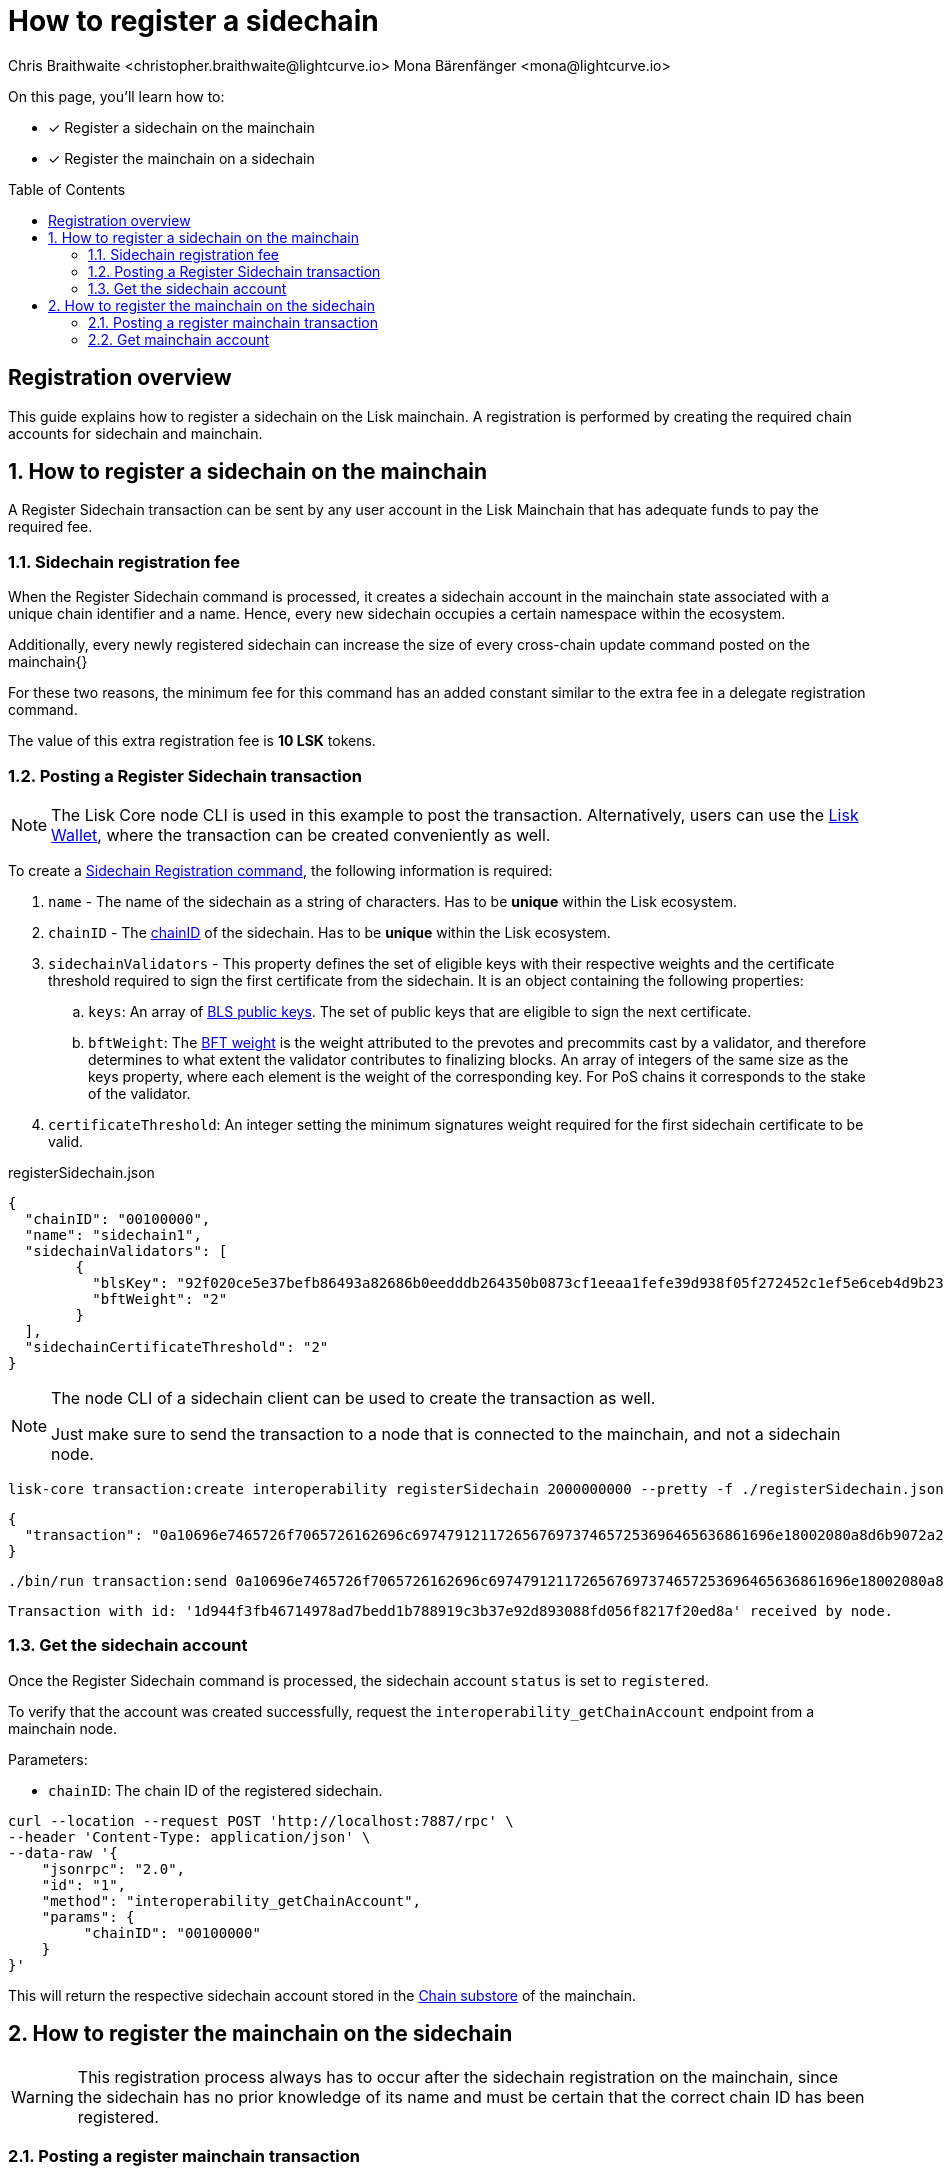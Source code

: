 = How to register a sidechain
Chris Braithwaite <christopher.braithwaite@lightcurve.io> Mona Bärenfänger <mona@lightcurve.io>
:description: How to register a sidechain to the mainchain and vice versa.
// Settings
:toc: preamble
:idprefix:
:idseparator: -
:docs_sdk: v6@lisk-sdk::
// URLs
:url_lisk_wallet: https://lisk.com/wallet
:url_bls_key: https://github.com/LiskHQ/lips/blob/main/proposals/lip-0038.md#public-key-registration-and-proof-of-possession
:url_lip56: https://github.com/LiskHQ/lips/blob/main/proposals/lip-0056.md
:url_update_cross_chain_lip53: https://github.com/LiskHQ/lips/blob/main/proposals/lip-0053.md#outboxrootwitness
// Project URLs
:url_understand_interop_chainid: understand-blockchain/interoperability/index.adoc#chain-identifiers
:url_ccm: understand-blockchain/interoperability/communication.adoc#sending-cross-chain-transactions-to-generate-ccms
:url_ccu: understand-blockchain/interoperability/communication.adoc#creating-and-posting-ccus
:url_nonce: understand-blockchain/lisk-protocol/transactions.adoc#nonce
:url_sidechain_reg_recovery: understand-blockchain/interoperability/sidechain-registration-and-recovery.adoc
:url_sidechain_lifecycle: {url_sidechain_reg_recovery}#life-cycle-of-a-sidechain
:url_sidechain_liveness: {url_sidechain_reg_recovery}#liveness-condition
:url_sidechain_chain_store: {url_sidechain_reg_recovery}#chain-substore
:url_sidechain_reg_command: {url_sidechain_reg_recovery}#sidechain-registration-command
:url_mainchain_reg: {url_sidechain_reg_recovery}#mainchain-registration-command
:url_mainchain_reg_commands: {url_sidechain_reg_recovery}#mainchain-registration-on-a-sidechain
// Footnotes
:fn_lip53: footnote:witness[Due to the increasing size of the {url_update_cross_chain_lip53}[outboxRootWitness^] property of the command.]

====
On this page, you'll learn how to:

* [x] Register a sidechain on the mainchain
* [x] Register the mainchain on a sidechain
====

== Registration overview

This guide explains how to register a sidechain on the Lisk mainchain.
A registration is performed by creating the required chain accounts for sidechain and mainchain.

:sectnums:
== How to register a sidechain on the mainchain

A Register Sidechain transaction can be sent by any user account in the Lisk Mainchain that has adequate funds to pay the required fee.

=== Sidechain registration fee
When the Register Sidechain command is processed, it creates a sidechain account in the mainchain state associated with a unique chain identifier and a name.
Hence, every new sidechain occupies a certain namespace within the ecosystem.

Additionally, every newly registered sidechain can increase the size of every cross-chain update command posted on the mainchain{}

For these two reasons, the minimum fee for this command has an added constant similar to the extra fee in a delegate registration command.

The value of this extra registration fee is *10 LSK* tokens.

=== Posting a Register Sidechain transaction

NOTE: The Lisk Core node CLI is used in this example to post the transaction.
Alternatively, users can use the {url_lisk_wallet}[Lisk Wallet^], where the transaction can be created conveniently as well.

To create a xref:{url_sidechain_reg_recovery}[Sidechain Registration command], the following information is required:

. `name` -  The name of the sidechain as a string of characters.
Has to be *unique* within the Lisk ecosystem.
. `chainID` - The xref:{url_understand_interop_chainid}[chainID] of the sidechain.
Has to be *unique* within the Lisk ecosystem.
. `sidechainValidators` - This property defines the set of eligible keys with their respective weights and the certificate threshold required to sign the first certificate from the sidechain.
It is an object containing the following properties:
.. `keys`: An array of {url_bls_key}[BLS public keys].
The set of public keys that are eligible to sign the next certificate.
.. `bftWeight`: The {url_lip56}[BFT weight^] is the weight attributed to the prevotes and precommits cast by a validator, and therefore determines to what extent the validator contributes to finalizing blocks.
An array of integers of the same size as the keys property, where each element is the weight of the corresponding key.
For PoS chains it corresponds to the stake of the validator.
. `certificateThreshold`: An integer setting the minimum signatures weight required for the first sidechain certificate to be valid.

.registerSidechain.json
[source,json]
----
{
  "chainID": "00100000",
  "name": "sidechain1",
  "sidechainValidators": [
	{
	  "blsKey": "92f020ce5e37befb86493a82686b0eedddb264350b0873cf1eeaa1fefe39d938f05f272452c1ef5e6ceb4d9b23687e31",
	  "bftWeight": "2"
	}
  ],
  "sidechainCertificateThreshold": "2"
}
----

[NOTE]
====
The node CLI of a sidechain client can be used to create the transaction as well.

Just make sure to send the transaction to a node that is connected to the mainchain, and not a sidechain node.
====

[source,bash]
----
lisk-core transaction:create interoperability registerSidechain 2000000000 --pretty -f ./registerSidechain.json
----

[source,json]
----
{
  "transaction": "0a10696e7465726f7065726162696c6974791211726567697374657253696465636861696e18002080a8d6b9072a20a3f96c50d0446220ef2f98240898515cbba8155730679ca35326d98dcfb680f0324a0a0404000001120a73696465636861696e311a340a3092f020ce5e37befb86493a82686b0eedddb264350b0873cf1eeaa1fefe39d938f05f272452c1ef5e6ceb4d9b23687e31100220023a408261e374405af4ec1143dfc0ae82a38e385d0edce870f698385749112064b374ac0de67354210aa27280db82121ec0bce195e5630c56a568a8b99dbbcb3a3d0b"
}
----

[source,bash]
----
./bin/run transaction:send 0a10696e7465726f7065726162696c6974791211726567697374657253696465636861696e18002080a8d6b9072a20a3f96c50d0446220ef2f98240898515cbba8155730679ca35326d98dcfb680f0324a0a0404000001120a73696465636861696e311a340a3092f020ce5e37befb86493a82686b0eedddb264350b0873cf1eeaa1fefe39d938f05f272452c1ef5e6ceb4d9b23687e31100220023a408261e374405af4ec1143dfc0ae82a38e385d0edce870f698385749112064b374ac0de67354210aa27280db82121ec0bce195e5630c56a568a8b99dbbcb3a3d0b
----

----
Transaction with id: '1d944f3fb46714978ad7bedd1b788919c3b37e92d893088fd056f8217f20ed8a' received by node.
----

=== Get the sidechain account
Once the Register Sidechain command is processed, the sidechain account `status` is set to `registered`.

To verify that the account was created successfully, request the `interoperability_getChainAccount` endpoint from a mainchain node.

Parameters:

* `chainID`: The chain ID of the registered sidechain.

[source,bash]
----
curl --location --request POST 'http://localhost:7887/rpc' \
--header 'Content-Type: application/json' \
--data-raw '{
    "jsonrpc": "2.0",
    "id": "1",
    "method": "interoperability_getChainAccount",
    "params": {
         "chainID": "00100000"
    }
}'

----

This will return the respective sidechain account stored in the xref:{url_sidechain_chain_store}[Chain substore] of the mainchain.

//TODO: Add example output

== How to register the mainchain on the sidechain

WARNING: This registration process always has to occur after the sidechain registration on the mainchain, since the sidechain has no prior knowledge of its name and must be certain that the correct chain ID has been registered.

=== Posting a register mainchain transaction

It is of key importance that the sidechain validators ensure that they are signing the registration command with the correct information, otherwise the sidechain interoperable functionality may be unusable.

The command has the following parameters:

* *ownChainID*: The chain ID is set on the mainchain after processing the corresponding sidechain registration command.
* *ownName*: The `ownName` property sets the name of the sidechain in its own state according to the name given in the mainchain.
* *mainchainValidators*: This is similar to the `initValidators` property in the sidechain registration command, it defines the set of mainchain validators with their respective xref:{url_bft_weights}[BFT weight] expected to sign the first certificate from the mainchain.
* *signature*: The `signature` property is an aggregate signature of the sidechain validators.
It ensures that the sidechain validators agree on registering the mainchain in the sidechain.
* *aggregationBits*: The `aggregationBits` property is a bit vector used to validate the aggregate signature.


.registerMainchain.json
[source,json]
----
{
  "ownChainID": "04000001",
  "ownName": "sidechain1",
  "mainchainValidators": [
	{
	  "blsKey": "92f020ce5e37befb86493a82686b0eedddb264350b0873cf1eeaa1fefe39d938f05f272452c1ef5e6ceb4d9b23687e31",
	  "bftWeight": "2"
	}
  ],
  "mainchainCertificateThreshold": "2",
  "signature": "",
  "aggregationBits": ""
}
----

[source,bash]
----
./bin/run transaction:create interoperability registerMainchain 2000000000 --pretty -f ./registerMainchain.json
----

[source,json]
----
{
  "transaction": "0a10696e7465726f7065726162696c6974791211726567697374657253696465636861696e18002080a8d6b9072a20a3f96c50d0446220ef2f98240898515cbba8155730679ca35326d98dcfb680f0324a0a0404000001120a73696465636861696e311a340a3092f020ce5e37befb86493a82686b0eedddb264350b0873cf1eeaa1fefe39d938f05f272452c1ef5e6ceb4d9b23687e31100220023a408261e374405af4ec1143dfc0ae82a38e385d0edce870f698385749112064b374ac0de67354210aa27280db82121ec0bce195e5630c56a568a8b99dbbcb3a3d0b"
}
----

[source,bash]
----
./bin/run transaction:send 0a10696e7465726f7065726162696c6974791211726567697374657253696465636861696e18002080a8d6b9072a20a3f96c50d0446220ef2f98240898515cbba8155730679ca35326d98dcfb680f0324a0a0404000001120a73696465636861696e311a340a3092f020ce5e37befb86493a82686b0eedddb264350b0873cf1eeaa1fefe39d938f05f272452c1ef5e6ceb4d9b23687e31100220023a408261e374405af4ec1143dfc0ae82a38e385d0edce870f698385749112064b374ac0de67354210aa27280db82121ec0bce195e5630c56a568a8b99dbbcb3a3d0b
----

----
Transaction with id: '1d944f3fb46714978ad7bedd1b788919c3b37e92d893088fd056f8217f20ed8a' received by node.
----

=== Get mainchain account
Once the Register Mainchain command is processed, the mainchain account is initialized and its `status` is set to `registered`.

To verify that the account was created successfully, request the `interoperability_getChainAccount` endpoint from a sidechain node.

Parameters:

* `chainID`: The chain ID of the registered mainchain.

[source,bash]
----
curl --location --request POST 'http://localhost:7887/rpc' \
--header 'Content-Type: application/json' \
--data-raw '{
    "jsonrpc": "2.0",
    "id": "1",
    "method": "interoperability_getChainAccount",
    "params": {
         "chainID": "00000000"
    }
}'

----

This will return the mainchain account stored in the xref:{url_sidechain_chain_store}[Chain substore] of the sidechain.

//TODO: Add example output
